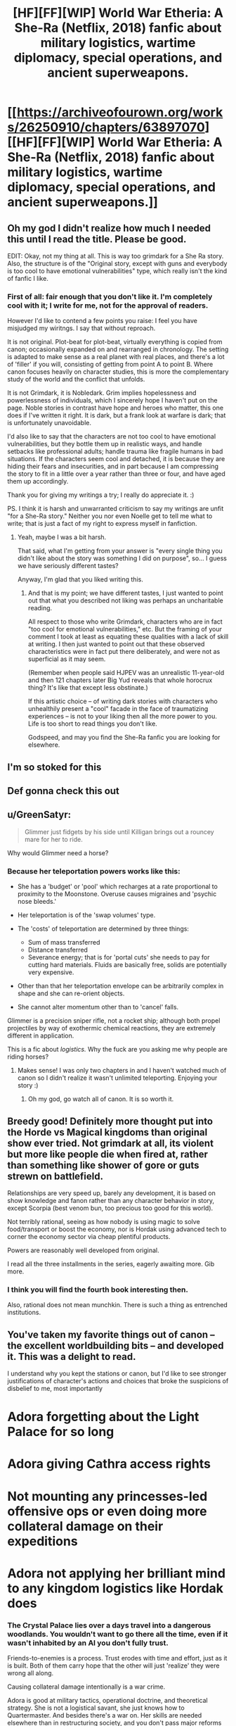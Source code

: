 #+TITLE: [HF][FF][WIP] World War Etheria: A She-Ra (Netflix, 2018) fanfic about military logistics, wartime diplomacy, special operations, and ancient superweapons.

* [[https://archiveofourown.org/works/26250910/chapters/63897070][[HF][FF][WIP] World War Etheria: A She-Ra (Netflix, 2018) fanfic about military logistics, wartime diplomacy, special operations, and ancient superweapons.]]
:PROPERTIES:
:Author: everything-narrative
:Score: 31
:DateUnix: 1604790595.0
:DateShort: 2020-Nov-08
:END:

** Oh my god I didn't realize how much I needed this until I read the title. Please be good.

EDIT: Okay, not my thing at all. This is way too grimdark for a She Ra story. Also, the structure is of the "Original story, except with guns and everybody is too cool to have emotional vulnerabilities" type, which really isn't the kind of fanfic I like.
:PROPERTIES:
:Author: CouteauBleu
:Score: 3
:DateUnix: 1604965029.0
:DateShort: 2020-Nov-10
:END:

*** First of all: fair enough that you don't like it. I'm completely cool with it; I write for me, not for the approval of readers.

However I'd like to contend a few points you raise: I feel you have misjudged my wiritngs. I say that without reproach.

It is not original. Plot-beat for plot-beat, virtually everything is copied from canon; occasionally expanded on and rearranged in chronology. The setting is adapted to make sense as a real planet with real places, and there's a lot of 'filler' if you will, consisting of getting from point A to point B. Where canon focuses heavily on character studies, this is more the complementary study of the world and the conflict that unfolds.

It is not Grimdark, it is Nobledark. Grim implies hopelessness and powerlessness of individuals, which I sincerely hope I haven't put on the page. Noble stories in contrast have hope and heroes who matter, this one does if I've written it right. It is dark, but a frank look at warfare is dark; that is unfortunately unavoidable.

I'd also like to say that the characters are not too cool to have emotional vulnerabilities, but they bottle them up in realistic ways, and handle setbacks like professional adults; handle trauma like fragile humans in bad situations. If the characters seem cool and detached, it is because they are hiding their fears and insecurities, and in part because I am compressing the story to fit in a little over a year rather than three or four, and have aged them up accordingly.

Thank you for giving my writings a try; I really do appreciate it. :)

PS. I think it is harsh and unwarranted criticism to say my writings are unfit "for a She-Ra story." Neither you nor even Noelle get to tell me what to write; that is just a fact of my right to express myself in fanfiction.
:PROPERTIES:
:Author: everything-narrative
:Score: 5
:DateUnix: 1604971620.0
:DateShort: 2020-Nov-10
:END:

**** Yeah, maybe I was a bit harsh.

That said, what I'm getting from your answer is "every single thing you didn't like about the story was something I did on purpose", so... I guess we have seriously different tastes?

Anyway, I'm glad that you liked writing this.
:PROPERTIES:
:Author: CouteauBleu
:Score: 3
:DateUnix: 1605001192.0
:DateShort: 2020-Nov-10
:END:

***** And that is my point; we have different tastes, I just wanted to point out that what you described not liking was perhaps an uncharitable reading.

All respect to those who write Grimdark, characters who are in fact "too cool for emotional vulnerabilities," etc. But the framing of your comment I took at least as equating these qualities with a lack of skill at writing. I then just wanted to point out that these observed characteristics were in fact put there deliberately, and were not as superficial as it may seem.

(Remember when people said HJPEV was an unrealistic 11-year-old and then 121 chapters later Big Yud reveals that whole horocrux thing? It's like that except less obstinate.)

If this artistic choice -- of writing dark stories with characters who unhealthily present a "cool" facade in the face of traumatizing experiences -- is not to your liking then all the more power to you. Life is too short to read things you don't like.

Godspeed, and may you find the She-Ra fanfic you are looking for elsewhere.
:PROPERTIES:
:Author: everything-narrative
:Score: 1
:DateUnix: 1605008863.0
:DateShort: 2020-Nov-10
:END:


** I'm so stoked for this
:PROPERTIES:
:Author: etiepe
:Score: 2
:DateUnix: 1604808028.0
:DateShort: 2020-Nov-08
:END:


** Def gonna check this out
:PROPERTIES:
:Author: DrTerminater
:Score: 2
:DateUnix: 1604813384.0
:DateShort: 2020-Nov-08
:END:


** u/GreenSatyr:
#+begin_quote
  Glimmer just fidgets by his side until Killigan brings out a rouncey mare for her to ride.
#+end_quote

Why would Glimmer need a horse?
:PROPERTIES:
:Author: GreenSatyr
:Score: 2
:DateUnix: 1605315333.0
:DateShort: 2020-Nov-14
:END:

*** Because her teleportation powers works like this:

- She has a 'budget' or 'pool' which recharges at a rate proportional to proximity to the Moonstone. Overuse causes migraines and 'psychic nose bleeds.'
- Her teleportation is of the 'swap volumes' type.
- The 'costs' of teleportation are determined by three things:

  - Sum of mass transferred
  - Distance transferred
  - Severance energy; that is for 'portal cuts' she needs to pay for cutting hard materials. Fluids are basically free, solids are potentially very expensive.

- Other than that her teleportation envelope can be arbitrarily complex in shape and she can re-orient objects.
- She cannot alter momentum other than to 'cancel' falls.

Glimmer is a precision sniper rifle, not a rocket ship; although both propel projectiles by way of exothermic chemical reactions, they are extremely different in application.

This is a fic about /logistics./ Why the fuck are you asking me why people are riding horses?
:PROPERTIES:
:Author: everything-narrative
:Score: 1
:DateUnix: 1605317093.0
:DateShort: 2020-Nov-14
:END:

**** Makes sense! I was only two chapters in and I haven't watched much of canon so I didn't realize it wasn't unlimited teleporting. Enjoying your story :)
:PROPERTIES:
:Author: GreenSatyr
:Score: 1
:DateUnix: 1605324733.0
:DateShort: 2020-Nov-14
:END:

***** Oh my god, go watch all of canon. It is so worth it.
:PROPERTIES:
:Author: everything-narrative
:Score: 1
:DateUnix: 1605325074.0
:DateShort: 2020-Nov-14
:END:


** Breedy good! Definitely more thought put into the Horde vs Magical kingdoms than original show ever tried. Not grimdark at all, its violent but more like people die when fired at, rather than something like shower of gore or guts strewn on battlefield.

Relationships are very speed up, barely any development, it is based on show knowledge and fanon rather than any character behavior in story, except Scorpia (best venom bun, too precious too good for this world).

Not terribly rational, seeing as how nobody is using magic to solve food/transport or boost the economy, nor is Hordak using advanced tech to corner the economy sector via cheap plentiful products.

Powers are reasonably well developed from original.

I read all the three installments in the series, eagerly awaiting more. Gib more.
:PROPERTIES:
:Author: rationalidurr
:Score: 1
:DateUnix: 1605119936.0
:DateShort: 2020-Nov-11
:END:

*** I think you will find the fourth book interesting then.

Also, rational does not mean munchkin. There is such a thing as entrenched institutions.
:PROPERTIES:
:Author: everything-narrative
:Score: 2
:DateUnix: 1605131297.0
:DateShort: 2020-Nov-12
:END:


** You've taken my favorite things out of canon -- the excellent worldbuilding bits -- and developed it. This was a delight to read.

I understand why you kept the stations or canon, but I'd like to see stronger justifications of character's actions and choices that broke the suspicions of disbelief to me, most importantly

* Adora forgetting about the Light Palace for so long

* Adora giving Cathra access rights

* Not mounting any princesses-led offensive ops or even doing more collateral damage on their expeditions

* Adora not applying her brilliant mind to any kingdom logistics like Hordak does
:PROPERTIES:
:Author: ShareDVI
:Score: 1
:DateUnix: 1605733286.0
:DateShort: 2020-Nov-19
:END:

*** The Crystal Palace lies over a days travel into a dangerous woodlands. You wouldn't want to go there all the time, even if it wasn't inhabited by an AI you don't fully trust.

Friends-to-enemies is a process. Trust erodes with time and effort, just as it is built. Both of them carry hope that the other will just 'realize' they were wrong all along.

Causing collateral damage intentionally is a war crime.

Adora is good at military tactics, operational doctrine, and theoretical strategy. She is not a logistical savant, she just knows how to Quartermaster. And besides there's a war on. Her skills are needed elsewhere than in restructuring society, and you don't pass major reforms during war, either.
:PROPERTIES:
:Author: everything-narrative
:Score: 2
:DateUnix: 1605741737.0
:DateShort: 2020-Nov-19
:END:
